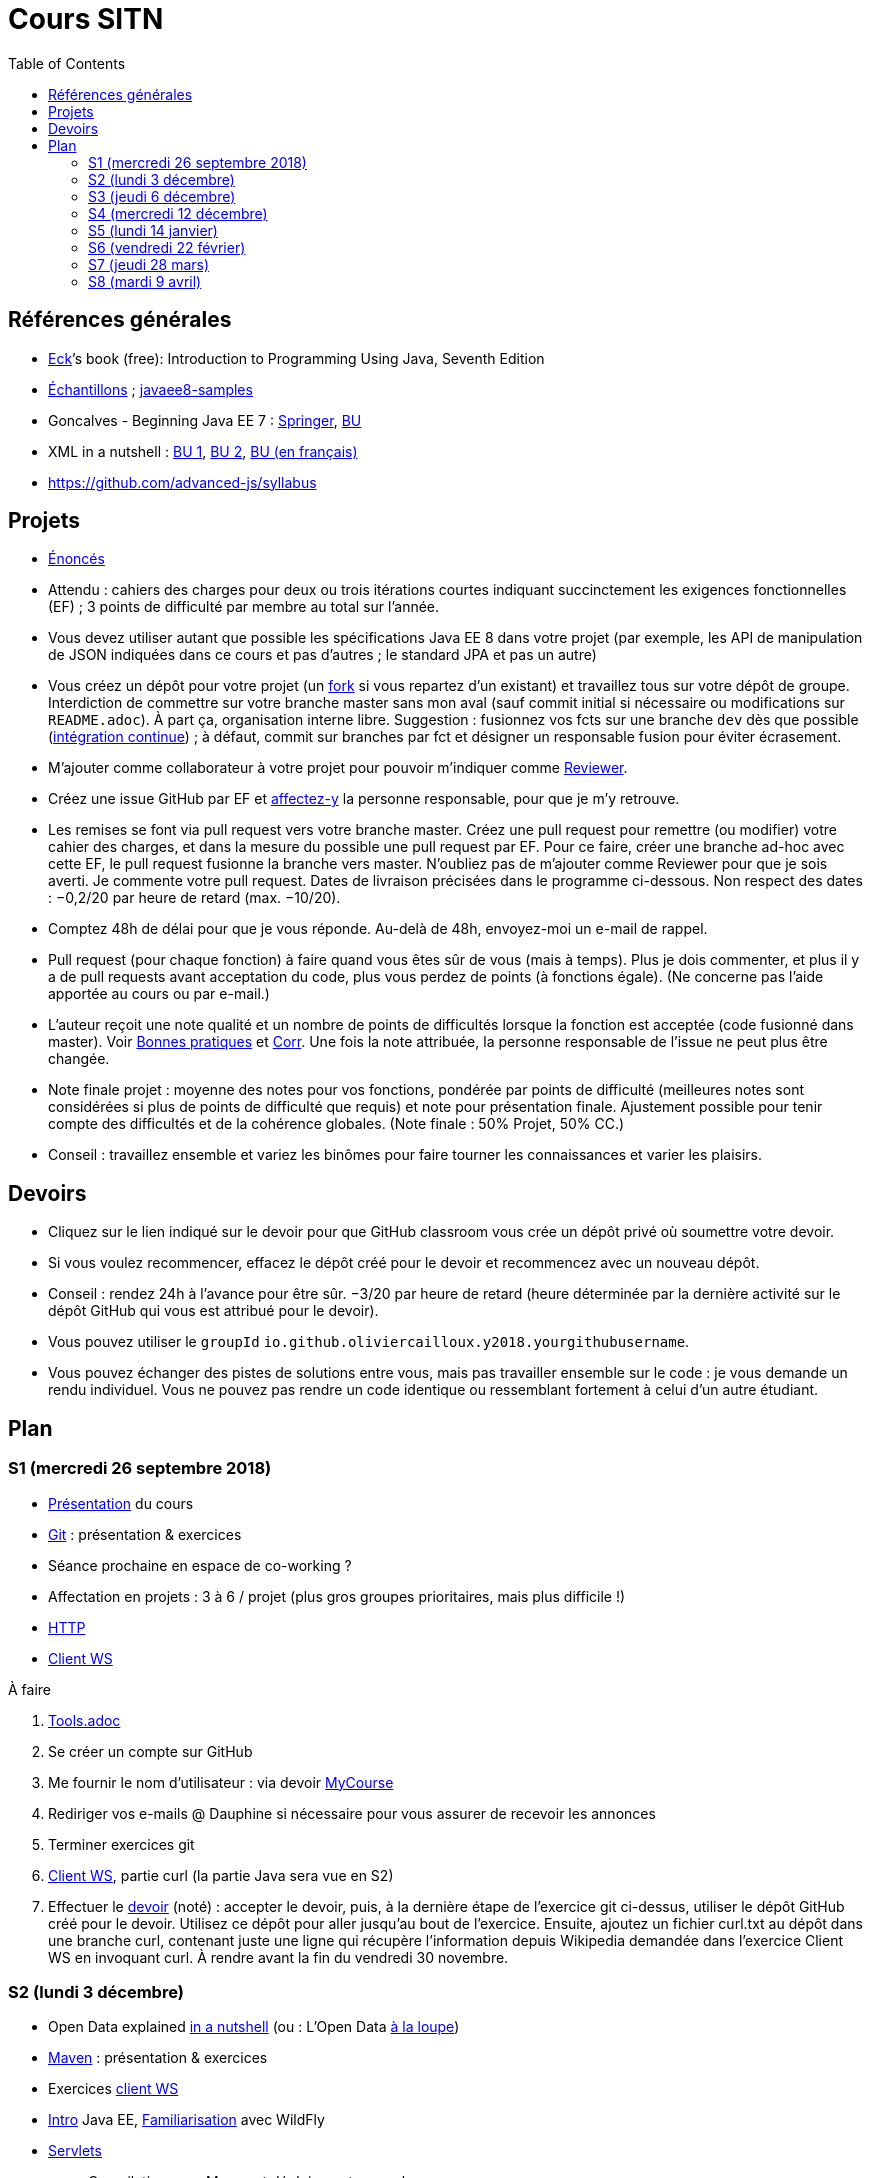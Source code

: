 = Cours SITN
:toc:
:sectanchors:

== Références générales
* http://math.hws.edu/eck/cs124/javanotes7/[Eck]’s book (free): Introduction to Programming Using Java, Seventh Edition
* https://github.com/oliviercailloux/samples[Échantillons] ; https://github.com/javaee-samples/javaee8-samples[javaee8-samples]
* Goncalves - Beginning Java EE 7 : http://doi.org/10.1007/978-1-4302-4627-5[Springer], https://doi-org.proxy.bu.dauphine.fr/10.1007/978-1-4302-4627-5[BU] 
* XML in a nutshell : https://portail.bu.dauphine.fr/bibliodata.html?record_id=ALEPH000026526&rtype=book[BU 1], https://portail.bu.dauphine.fr/bibliodata.html?record_id=ALEPH000013764&rtype=book[BU 2], https://portail.bu.dauphine.fr/bibliodata.html?record_id=ALEPH000035938&rtype=book[BU (en français)]
* https://github.com/advanced-js/syllabus

== Projets
* https://github.com/oliviercailloux/projets/tree/master/EE[Énoncés]
* Attendu : cahiers des charges pour deux ou trois itérations courtes indiquant succinctement les exigences fonctionnelles (EF) ; 3 points de difficulté par membre au total sur l’année.
* Vous devez utiliser autant que possible les spécifications Java EE 8 dans votre projet (par exemple, les API de manipulation de JSON indiquées dans ce cours et pas d’autres ; le standard JPA et pas un autre)
* Vous créez un dépôt pour votre projet (un https://help.github.com/articles/fork-a-repo/[fork] si vous repartez d’un existant) et travaillez tous sur votre dépôt de groupe. Interdiction de commettre sur votre branche master sans mon aval (sauf commit initial si nécessaire ou modifications sur `README.adoc`). À part ça, organisation interne libre. Suggestion : fusionnez vos fcts sur une branche `dev` dès que possible (https://fr.wikipedia.org/wiki/Int%C3%A9gration_continue[intégration continue]) ; à défaut, commit sur branches par fct et désigner un responsable fusion pour éviter écrasement.
* M’ajouter comme collaborateur à votre projet pour pouvoir m’indiquer comme https://help.github.com/articles/about-pull-request-reviews/[Reviewer].
* Créez une issue GitHub par EF et https://help.github.com/articles/assigning-issues-and-pull-requests-to-other-github-users/[affectez-y] la personne responsable, pour que je m’y retrouve.
* Les remises se font via pull request vers votre branche master. Créez une pull request pour remettre (ou modifier) votre cahier des charges, et dans la mesure du possible une pull request par EF. Pour ce faire, créer une branche ad-hoc avec cette EF, le pull request fusionne la branche vers master. N’oubliez pas de m’ajouter comme Reviewer pour que je sois averti. Je commente votre pull request. Dates de livraison précisées dans le programme ci-dessous. Non respect des dates : −0,2/20 par heure de retard (max. −10/20).
* Comptez 48h de délai pour que je vous réponde. Au-delà de 48h, envoyez-moi un e-mail de rappel.
* Pull request (pour chaque fonction) à faire quand vous êtes sûr de vous (mais à temps). Plus je dois commenter, et plus il y a de pull requests avant acceptation du code, plus vous perdez de points (à fonctions égale). (Ne concerne pas l’aide apportée au cours ou par e-mail.)
* L’auteur reçoit une note qualité et un nombre de points de difficultés lorsque la fonction est acceptée (code fusionné dans master). Voir https://github.com/oliviercailloux/java-course/tree/master/Best%20practices[Bonnes pratiques] et https://github.com/oliviercailloux/java-course/blob/master/Divers/Corr.adoc[Corr]. Une fois la note attribuée, la personne responsable de l’issue ne peut plus être changée.
* Note finale projet : moyenne des notes pour vos fonctions, pondérée par points de difficulté (meilleures notes sont considérées si plus de points de difficulté que requis) et note pour présentation finale. Ajustement possible pour tenir compte des difficultés et de la cohérence globales. (Note finale : 50% Projet, 50% CC.)
* Conseil : travaillez ensemble et variez les binômes pour faire tourner les connaissances et varier les plaisirs.

== Devoirs
* Cliquez sur le lien indiqué sur le devoir pour que GitHub classroom vous crée un dépôt privé où soumettre votre devoir.
* Si vous voulez recommencer, effacez le dépôt créé pour le devoir et recommencez avec un nouveau dépôt.
* Conseil : rendez 24h à l’avance pour être sûr. −3/20 par heure de retard (heure déterminée par la dernière activité sur le dépôt GitHub qui vous est attribué pour le devoir).
* Vous pouvez utiliser le `groupId` `io.github.oliviercailloux.y2018.yourgithubusername`.
* Vous pouvez échanger des pistes de solutions entre vous, mais pas travailler ensemble sur le code : je vous demande un rendu individuel. Vous ne pouvez pas rendre un code identique ou ressemblant fortement à celui d’un autre étudiant.

== Plan
=== S1 (mercredi 26 septembre 2018)
* https://github.com/oliviercailloux/java-course/raw/master/Pr%C3%A9sentation%20du%20cours%20EE/presentation.pdf[Présentation] du cours
* https://github.com/oliviercailloux/java-course/blob/master/Git/README.adoc[Git] : présentation & exercices
* Séance prochaine en espace de co-working ?
* Affectation en projets : 3 à 6 / projet (plus gros groupes prioritaires, mais plus difficile !)
* https://github.com/oliviercailloux/java-course/blob/master/HTTP.adoc[HTTP]
* https://github.com/oliviercailloux/java-course/blob/master/WS%20client/README.adoc[Client WS]

À faire

. https://github.com/oliviercailloux/java-course/blob/master/Tools.adoc[Tools.adoc]
. Se créer un compte sur GitHub
. Me fournir le nom d’utilisateur : via devoir https://mycourse.dauphine.fr/webapps/blackboard/execute/launcher?type=Course&id=_41943_1[MyCourse]
. Rediriger vos e-mails @ Dauphine si nécessaire pour vous assurer de recevoir les annonces
. Terminer exercices git
. https://github.com/oliviercailloux/java-course/blob/master/WS%20client/README.adoc[Client WS], partie curl (la partie Java sera vue en S2)
. Effectuer le https://classroom.github.com/a/dvTohDAJ[devoir] (noté) : accepter le devoir, puis, à la dernière étape de l’exercice git ci-dessus, utiliser le dépôt GitHub créé pour le devoir. Utilisez ce dépôt pour aller jusqu’au bout de l’exercice. Ensuite, ajoutez un fichier curl.txt au dépôt dans une branche curl, contenant juste une ligne qui récupère l’information depuis Wikipedia demandée dans l’exercice Client WS en invoquant curl. À rendre avant la fin du vendredi 30 novembre.

=== S2 (lundi 3 décembre)
* Open Data explained https://www.youtube.com/watch?v=c42QNa-rccw[in a nutshell] (ou : L’Open Data https://www.youtube.com/watch?v=aHxv_2BMJfw[à la loupe])
* https://github.com/oliviercailloux/java-course/blob/master/Maven/README.adoc[Maven] : présentation & exercices
* Exercices https://github.com/oliviercailloux/java-course/blob/master/WS%20client/README.adoc[client WS]
* https://github.com/oliviercailloux/java-course/raw/master/Java%20EE/presentation.pdf[Intro] Java EE, https://github.com/oliviercailloux/java-course/blob/master/WildFly.adoc[Familiarisation] avec WildFly
* https://github.com/oliviercailloux/java-course/blob/master/Servlets.adoc[Servlets]
** Compilation avec Maven et déploiement manuel
** Compilation et déploiement via Eclipse

https://classroom.github.com/a/ygd_Ydml[Devoir] : un projet Maven, bien configuré, dépendant de la dernière version stable de https://github.com/ical4j/ical4j/[ical4j]. (Cette bibliothèque ne sera pas utilisée dans cet exercice, l’exigence sert simplement à vous habituer à dépendre d’une version récente d’une bibliothèque potentiellement utile.) À rendre pour la fin du mercredi 5 décembre (23h59).

* Contient un servlet simple dans une classe nommée `AdditionerServlet`.
* Le servlet écoute sur `localhost/additioner/add` (port laissé à votre choix)
* Le servlet répond à une requête GET avec deux paramètres, nommés (littéralement) `param1` et `param2`, des entiers. La réponse est simplement l’addition des deux nombres. Par exemple, avec `param1=2` et `param2=3`, le servlet répond 5. Le servlet répond toujours au format `text/plain`.
* Si la requête est erronée, le servlet répondra (en `text/plain`) : "Exécution impossible, paramètre manquant." et renverra un code d’erreur approprié.
* Le servlet logue les valeurs des paramètres reçus en entrée et la valeur de sortie renvoyée. [NB la consigne mentionnait JUL mais comme on n’a pas vu JUL, vous pouvez logger comme vous voulez.]
* Le servlet répond aussi à un autre type de requête (envoyée à la même adresse), destinée à indiquer la valeur par défaut pour le deuxième nombre (`param2`). À vous de choisir un type correct (la méthode HTTP) pour cette requête. Cette requête indique (en `text/plain`) la valeur par défaut pour le deuxième nombre si manquant. Le servlet répond `ok` en `text/plain` si la requête a été comprise. Le servlet doit en tenir compte lors de sa réponse à la requête du premier type décrite ci-dessus.
* Appliquer les https://github.com/oliviercailloux/java-course/tree/master/Best%20practices[bonnes pratiques] Maven, Exception, Git, Style.
* Appliquer les https://github.com/oliviercailloux/java-course/blob/master/Divers/SITN.adoc#Devoirs[consignes] liées aux devoirs.
* https://github.com/oliviercailloux/JavaEE-Servlets/tree/additioner/[Correction]. Le premier qui relève un bug dans cette correction (entrer une Issue GitHub sur le dépôt en question) gagne 2/20 à une note d’un devoir.

=== S3 (jeudi 6 décembre)
* Fail-fast, exceptions, Optional. See https://github.com/oliviercailloux/java-course/blob/master/Best%20practices/Null.adoc[illustration].
* https://github.com/oliviercailloux/java-course/blob/master/Log/README.adoc[Log]
* Usage de git en équipe : dépôt propre ; ignore ; formattage & imports
* http://www.vogella.com/tutorials/JUnit/article.html[Tests unitaires]
* https://github.com/oliviercailloux/java-course/blob/master/DevOps/CI.adoc[Travis CI]
//https://education.github.community/t/using-travis-on-private-repos-for-student-assignments/24183
* https://github.com/oliviercailloux/java-course/raw/master/Annotations/presentation.pdf[Annotations]
* Servlets multi-formats
** JSON https://github.com/oliviercailloux/java-course/blob/master/JSON.adoc[Processing], https://github.com/oliviercailloux/java-course/blob/master/JSON-B.adoc[JSON-B]
** XML : voir références générales ci-dessus
** https://github.com/oliviercailloux/java-course/blob/master/JAXB.adoc[JAXB]
* https://github.com/oliviercailloux/java-course/blob/master/JPA/README.adoc[JPA] : création d’une entité et création automatique BD
* Discussion projets

À faire

* Devoir 1 : Livraison d’une proposition de plan concernant vos fonctionnalités, pour la fin du mardi 11 décembre. Au format Asciidoc, dans votre `README.adoc` de groupe. Voir consignes de livraison dans les consignes générales ci-dessus. Envoyez-moi un e-mail avec votre dépôt de groupe. Il doit être public et hébergé sur GitHub, sur un nom d’utilisateur d’un des membres du projet.
* https://classroom.github.com/a/jOKznGsT[Devoir 2] : un projet avec intégration continue Travis (et un badge dans le `README.adoc`), un servlet simple `HelloServlet`, et un test unitaire JUnit 5. À rendre avant la fin du mardi 11 décembre.
** Le servlet contient une méthode `sayHello()` qui renvoie `Hello world`.
** Le servlet répond `Hello world` (en appelant la méthode `sayHello()`) à une requête GET envoyée sur `localhost/myapp/hello`.
** Le test unitaire vérifie que la méthode `sayHello()` renvoie bien `Hello world`.
** Voir https://github.com/oliviercailloux/java-course/blob/master/Best%20practices/TestingEE.adoc#junit[JUnit en Java EE]

=== S4 (mercredi 12 décembre)
* Remarque sur servlets parallèles
* https://github.com/oliviercailloux/java-course/blob/master/JPA/README.adoc[JPA] (first query; insert query)

* Le plan doit être accepté avant la fin du 31 décembre.
* Livraison d’une tentative de première réalisation avant la fin du dimanche 13 janvier.

=== S5 (lundi 14 janvier)
* https://github.com/oliviercailloux/java-course/blob/master/CDI/README.adoc[CDI]
* https://github.com/oliviercailloux/java-course/blob/master/JPA/README.adoc[JPA] (suite)
* https://github.com/oliviercailloux/projets/blob/master/Licence.adoc[Licences]

* Un volontaire pour vérifier l’accès à IBM Cloud

* Livraison 1 acceptée avant la fin du jeudi 21 février.

=== S6 (vendredi 22 février)
* https://github.com/oliviercailloux/java-course/blob/master/JAX-RS/README.adoc[JAX-RS]
* https://github.com/oliviercailloux/java-course/blob/master/DevOps/IBM%20Cloud.adoc[IBM Cloud]

* Livraison 2 acceptée avant la fin du mercredi 27 mars.

* https://classroom.github.com/a/PSif2M_9[Devoir JPA] : un project se déployant automatiquement sur IBM Cloud via l’intégration continue Travis (avec un badge dans le `README.adoc`), une base de données (à laquelle le code accède exclusivement en JPA), un servlet JAX-RS `GetCommentsServlet` et un servlet JAX-RS `AddCommentServlet`, et un test fonctionnel JUnit 5. À rendre avant la fin du vendredi 8 mars. Ce devoir compte double (les autres devoirs ont la même pondération entre eux) et sera le dernier devoir.
** Un commentaire est un `String` accompagné d’un `Instant` indiquant le moment de son enregistrement
** La base de données ne sert qu’à mémoriser les commentaires
** Le servlet `GetCommentsServlet` répond à la méthode HTTP GET en délivrant la liste, en texte simple, de tous les commentaires et de leurs instants d’enregistrement depuis le dernier déploiement. Le servlet doit renvoyer le premier commentaire, suivi immédiatement d’un point-virgule, suivi d’https://fr.wikipedia.org/wiki/Espace_(typographie)[une] espace, suivi de sa date d’enregistrement au format ISO 8601 en UTC tel que renvoyé par https://docs.oracle.com/javase/9/docs/api/java/time/Instant.html#toString--[`Instant#toString`], suivi d’un retour à la ligne (`\n`), suivi des autres commentaires formattés de la même façon. Par exemple : `mycomment1; 2018-12-03T10:15:30Z\nmycomment2; 2018-12-04T14:05:00Z\n`. (Pour simplifier, on ne se souciera pas de la possibilité que le commentaire contienne lui-même un point-virgule ou un retour à la ligne.) S’il n’y a pas encore de commentaire enregistré, ce n’est pas une erreur : le servlet renvoie une réponse HTTP OK avec un corps vide.
** Le servlet `AddCommentServlet` répond à la méthode HTTP adéquate (choisissez bien). La requête contient le commentaire à enregistrer en corps de message. Le client est libre de choisir son encodage, et le précisera dans l’en-tête adéquat de la requête HTTP. Le format doit être `text/plain`. On refusera les requêtes de corps plus gros que 2 Mo, pour limiter les attaques et les erreurs. Le serveur enregistre le commentaire et son instant de création (que le serveur détermine au moment d’enregistrer le commentaire, avec une précision à la seconde, donc sans les fractions de secondes). Le serveur répond `ok` à la requête, au format `text/plain`.
** Le test fonctionnel appelle le servlet pour ajouter un commentaire, puis le servlet pour récupérer les commentaires, et vérifie que le commentaire ajouté est bien l’unique commentaire renvoyé et que la date d’enregistrement est plausible. Le test appelle les servlets de façon interne (en appelant directement les méthodes Java adéquates), il ne doit pas nécessairement construire des requêtes HTTP. Comme le test fonctionne dans un environnement Java SE, vous vous passerez des services du Serveur d’application Java EE à l’aide de la technique de votre choix, par exemple en remplaçant les services qui accèdent à la base de données par une version simplifiée qui stocke les données en mémoire. (Vous pouvez aussi passer par Arquillian.)
** Vos deux servlets écoutent sur l’adresse `comments`, relative à votre context root, que vous pouvez choisir librement. Par exemple, si votre context root est `localhost/truc`, alors vos servlets doivent écouter sur `localhost/truc/comments`.

=== S7 (jeudi 28 mars)
* Projets
* Consignes présentation : sur mon ordinateur
** Sauf si bons arguments (S8 − 2j au plus tard)
** Possibilité de me demander confirmation d’un fonctionnement (S8 − 2j au plus tard)
** J’aurai le contenu du dépôt sur ma machine (branche master)
** Seules les livraisons acceptées à temps seront donc incluses
** Pas de transferts via clé USB (présentations sur le dépôt)
** Format PDF, pas MS Office

* Livraison 3 acceptée avant la fin du samedi 6 avril.

=== S8 (mardi 9 avril)
* Présentation des projets
** 20 minutes par groupe max
* Vote
* Appréciation du cours
* https://github.com/oliviercailloux/projets/blob/master/Licence.adoc[Licences]

